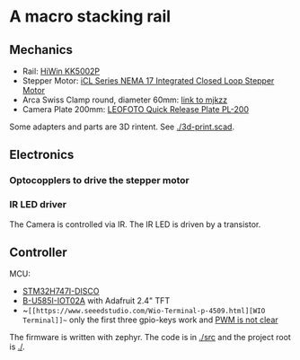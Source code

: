 * A macro stacking rail

** Mechanics
- Rail: [[https://www.hiwin.de/de/Produkte/Pr%C3%A4zisionsachsen-%26-Pr%C3%A4zisions-Systeme/Pr%C3%A4zisionsachsen-KK-KF/KK/KK5002P150A1F0/p/10.00011][HiWin KK5002P]]
- Stepper Motor: [[https://www.omc-stepperonline.com/icl-series-nema-17-integrated-closed-loop-stepper-motor-0-6nm-84-96oz-in-20-36vdc-w-14-bit-encoder-icl42-06][iCL Series NEMA 17 Integrated Closed Loop Stepper Motor]]
- Arca Swiss Clamp round, diameter 60mm: [[https://www.mjkzz.de/collections/camera-plates/products/mjkzz-round-quick-release-system?variant=29216681427059][link to mjkzz]]
- Camera Plate 200mm: [[https://www.amazon.de/dp/B081DBJ4B8][LEOFOTO Quick Release Plate PL-200 ]]

Some adapters and parts are 3D rintent. See [[./3d-print.scad]].

** Electronics
*** Optocopplers to drive the stepper motor
*** IR LED driver
The Camera is controlled via IR. The IR LED is driven by a transistor.

** Controller
MCU:
- [[https://www.st.com/en/evaluation-tools/stm32h747i-disco.html][STM32H747I-DISCO]]
- [[https://www.st.com/en/evaluation-tools/b-u585i-iot02a.html][B-U585I-IOT02A]] with Adafruit 2.4" TFT
- ~~[[https://www.seeedstudio.com/Wio-Terminal-p-4509.html][WIO Terminal]]~~ only the first three gpio-keys work and [[https://github.com/zephyrproject-rtos/zephyr/issues/66547][PWM is not clear]]

The firmware is written with zephyr. The code is in [[./src]] and the project root is [[./]].